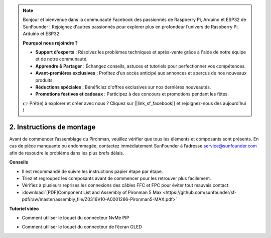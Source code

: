 .. note::

    Bonjour et bienvenue dans la communauté Facebook des passionnés de Raspberry Pi, Arduino et ESP32 de SunFounder ! Rejoignez d'autres passionnés pour explorer plus en profondeur l’univers de Raspberry Pi, Arduino et ESP32.

    **Pourquoi nous rejoindre ?**

    - **Support d'experts** : Résolvez les problèmes techniques et après-vente grâce à l'aide de notre équipe et de notre communauté.
    - **Apprendre & Partager** : Échangez conseils, astuces et tutoriels pour perfectionner vos compétences.
    - **Avant-premières exclusives** : Profitez d’un accès anticipé aux annonces et aperçus de nos nouveaux produits.
    - **Réductions spéciales** : Bénéficiez d'offres exclusives sur nos dernières nouveautés.
    - **Promotions festives et cadeaux** : Participez à des concours et promotions pendant les fêtes.

    👉 Prêt(e) à explorer et créer avec nous ? Cliquez sur [|link_sf_facebook|] et rejoignez-nous dès aujourd’hui !

.. _max_assembly_instructions:

2. Instructions de montage
=============================================

Avant de commencer l’assemblage du Pironman, veuillez vérifier que tous les éléments et composants sont présents. En cas de pièce manquante ou endommagée, contactez immédiatement SunFounder à l’adresse service@sunfounder.com afin de résoudre le problème dans les plus brefs délais.

**Conseils**

* Il est recommandé de suivre les instructions papier étape par étape.
* Triez et regroupez les composants avant de commencer pour les retrouver plus facilement.
* Vérifiez à plusieurs reprises les connexions des câbles FFC et FPC pour éviter tout mauvais contact.

* :download:`[PDF]Component List and Assembly of Pironman 5 Max <https://github.com/sunfounder/sf-pdf/raw/master/assembly_file/Z0316V10-A0001266-Pironman5-MAX.pdf>`

**Tutoriel vidéo**


.. raw:: html

    <iframe width="700" height="500" src="https://www.youtube.com/embed/Iucf51zInWQ?si=Rveb_L7FIGCq1N5C" title="YouTube video player" frameborder="0" allow="accelerometer; autoplay; clipboard-write; encrypted-media; gyroscope; picture-in-picture; web-share" referrerpolicy="strict-origin-when-cross-origin" allowfullscreen></iframe>

.. raw:: html

    <br><br>

* Comment utiliser le loquet du connecteur NvMe PIP

.. raw:: html

       <div style="text-align: center;">
           <video center loop autoplay muted style="max-width:90%">
               <source src="../_static/video/Nvme(1)-11.mp4" type="video/mp4">
               Votre navigateur ne prend pas en charge la balise vidéo.
           </video>
       </div>

.. raw:: html

       <div style="text-align: center;">
           <video center loop autoplay muted style="max-width:90%">
               <source src="../_static/video/Nvme(2)-11.mp4" type="video/mp4">
               Votre navigateur ne prend pas en charge la balise vidéo.
           </video>
       </div>

.. raw:: html

    <br><br>

* Comment utiliser le loquet du connecteur de l’écran OLED

.. raw:: html

       <div style="text-align: center;">
           <video center loop autoplay muted style="max-width:90%">
               <source src="../_static/video/Oled-11.mp4" type="video/mp4">
               Votre navigateur ne prend pas en charge la balise vidéo.
           </video>
       </div>